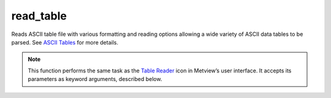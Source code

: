 
read_table
=========================

.. container::
    
    .. container:: leftside

        .. image:: /_static/TABLEREADER.png
           :width: 48px

    .. container:: rightside

		Reads ASCII table file with various formatting and reading options allowing a wide variety of ASCII data tables to be parsed. See `ASCII Tables <https://confluence.ecmwf.int/display/METV/ASCII+Tables>`_ for more details.


		.. note:: This function performs the same task as the `Table Reader <https://confluence.ecmwf.int/display/METV/Table+Reader>`_ icon in Metview’s user interface. It accepts its parameters as keyword arguments, described below.


.. py:function:: read_table(**kwargs)
  
    Reads ASCII table data with various formatting and reading options allowing a wide variety of ASCII data tables to be parsed.


    :param data: Object representing an ASCII table file.
    :type data: :class:`Table`, :class:`Geopoints` or :class:`Note`

    :param table_filename: Specifies the path to the input table file. This parameter, if filled, overrides ``data``.
    :type table_filename: str

    :param table_delimiter: Specifies the (single) character that separates values in the table.
    :type table_delimiter: str, default: ","

    :param table_combine_delimiters: If "on", then consecutive delimiters will be considered as one. This is often the case when whitespace is used to separate values which are aligned in columns. Note that in this case, it is not possible to represent missing values in the table. If "off", then a delimiter not surrounded by two data values indicates there is a missing value on at least one side of it. See the discussion in `ASCII Tables <https://confluence.ecmwf.int/display/METV/ASCII+Tables>`_ for more details.
    :type table_combine_delimiters: {"on", "off"}, default: "off"

    :param table_header_row: Specifies which row of the table file contains the names of the columns. This row, if present, should contain the one entry for each data column, separated with the same delimiter as the data. The first row of the table is number 1. Set this parameter to 0 in order to indicate that there is no header row.
    :type table_header_row: number, default: 1

    :param table_data_row_offset: Specifies how many rows after the header row the first data row appears. Normally this is 1, since data tends to start on the row after the column headers. If there is no header row, then this number is equivalent to the first data row (e.g. if the data starts on row 3, then set this parameter to 3).
    :type table_data_row_offset: number, default: 1

    :param table_meta_data_rows: Specifies the rows (if any) which contain meta-data in a form which can be parsed by Metview. See ASCII Tables for more details.
    :type table_meta_data_rows: list

    :param table_columns: In order to conserve resources, it is possible to choose to load only a specified set of data columns. The first column is numbered 1.
    :type table_columns: list

    :param table_column_types: If Metview does not correctly determine the data types of the columns, this parameter makes it possible to specify the data types as a list of type names. Possible type names are "number" and "string". If ``table_columns`` is set, only that subset of columns should be represented by the list of types.
    :type table_column_types: list

    :rtype: :class:`Table`


.. mv-minigallery:: read_table

